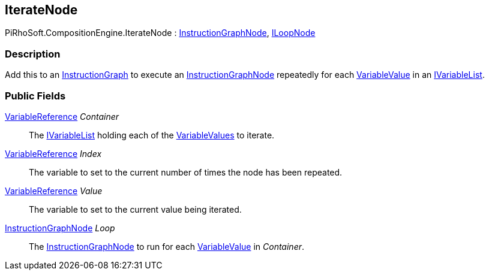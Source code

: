 [#reference/iterate-node]

## IterateNode

PiRhoSoft.CompositionEngine.IterateNode : <<reference/instruction-graph-node.html,InstructionGraphNode>>, <<reference/i-loop-node.html,ILoopNode>>

### Description

Add this to an <<reference/instruction-graph.html,InstructionGraph>> to execute an <<reference/instruction-graph-node.html,InstructionGraphNode>> repeatedly for each <<reference/variable-value.html,VariableValue>> in an <<reference/i-variable-list.html,IVariableList>>.

### Public Fields

<<reference/variable-reference.html,VariableReference>> _Container_::

The <<reference/i-variable-list.html,IVariableList>> holding each of the <<reference/variable-value.html,VariableValues>> to iterate.

<<reference/variable-reference.html,VariableReference>> _Index_::

The variable to set to the current number of times the node has been repeated.

<<reference/variable-reference.html,VariableReference>> _Value_::

The variable to set to the current value being iterated.

<<reference/instruction-graph-node.html,InstructionGraphNode>> _Loop_::

The <<reference/instruction-graph-node.html,InstructionGraphNode>> to run for each <<reference/variable-value.html,VariableValue>> in _Container_.

ifdef::backend-multipage_html5[]
<<manual/iterate-node.html,Manual>>
endif::[]